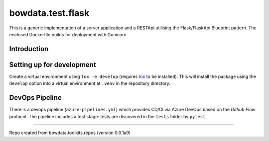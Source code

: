 bowdata.test.flask
===================

This is a generic implementation of a server application and a RESTApi utilising the Flask/FlaskApi Blueprint pattern.
The enclosed Dockerfile builds for deployment with Gunicorn. 



Introduction
--------------------------


Setting up for development
--------------------------

Create a virtual environment using ``tox -e develop`` (requires `tox <https://tox.readthedocs.io/en/latest/>`_ to be
installed). This will install the package using the ``develop`` option into a virtual
environment at ``.venv`` in the repository directory.





DevOps Pipeline
---------------

There is a devops pipeline (``azure-pipelines.yml``) which provides CD/CI via Azure DevOps based on the `Github Flow`
protocol. The pipeline includes a test stage: tests are discovered in the ``tests`` folder by ``pytest``.







------------

Repo created from bowdata.toolkits.repos (version 0.0.1a9)

